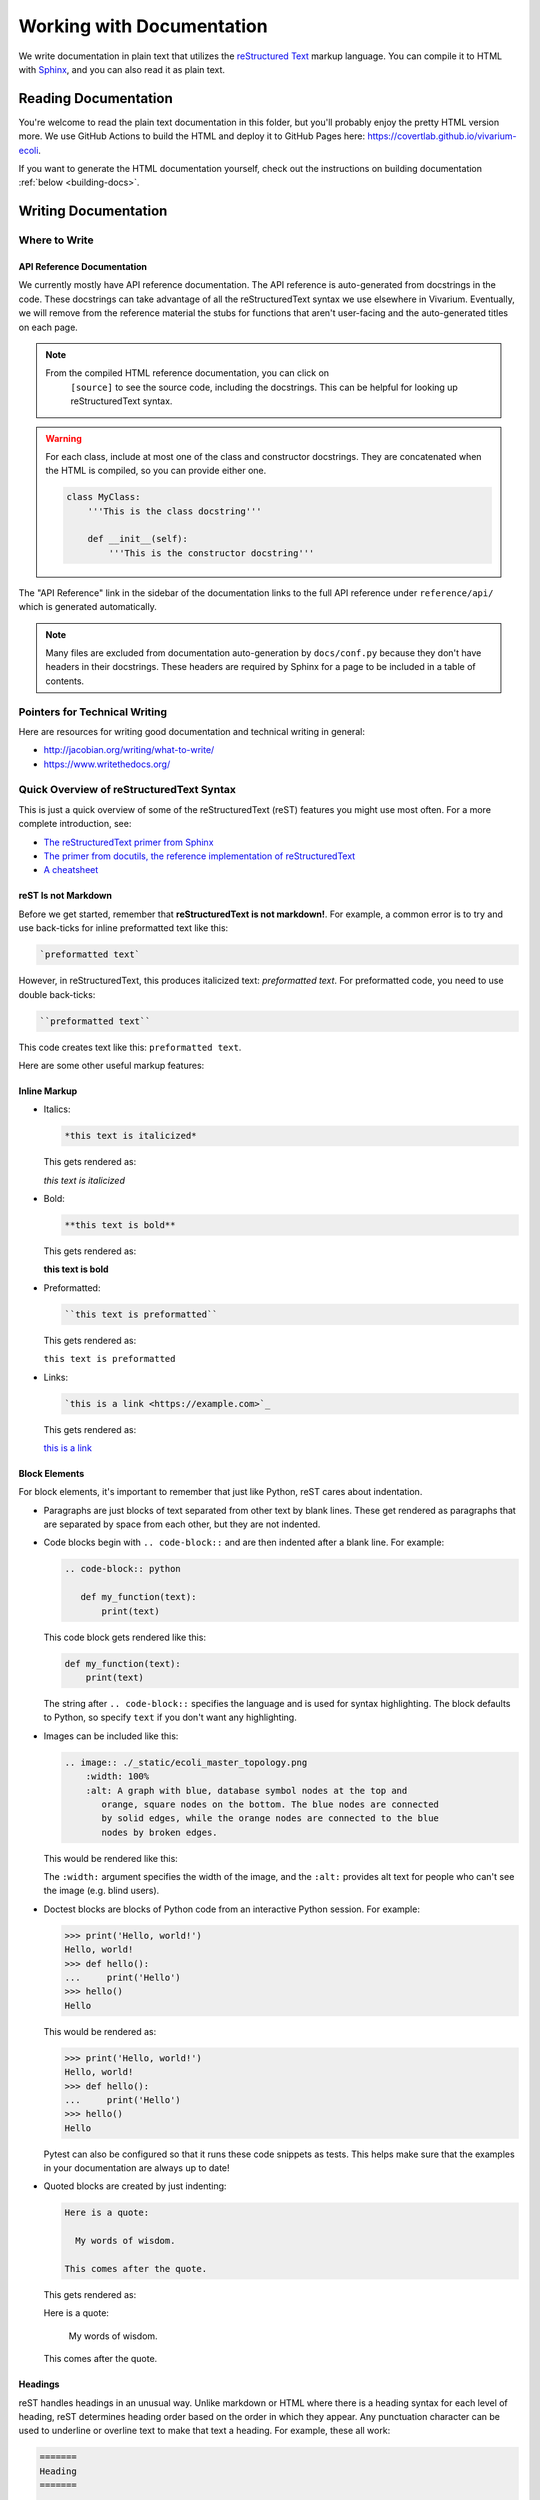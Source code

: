 ==========================
Working with Documentation
==========================

We write documentation in plain text that utilizes the `reStructured
Text <https://www.sphinx-doc.org/rest.html>`_ markup language. You can
compile it to HTML with `Sphinx <https://www.sphinx-doc.org>`_, and you
can also read it as plain text.

---------------------
Reading Documentation
---------------------

You're welcome to read the plain text documentation in this folder, but
you'll probably enjoy the pretty HTML version more. We use GitHub
Actions to build the HTML and deploy it to GitHub Pages here:
https://covertlab.github.io/vivarium-ecoli.

If you want to generate the HTML documentation yourself, check out the
instructions on building documentation :ref:`below <building-docs>`.

---------------------
Writing Documentation
---------------------

Where to Write
==============

API Reference Documentation
---------------------------

We currently mostly have API reference documentation. The API reference
is auto-generated from docstrings in the code. These docstrings can take
advantage of all the reStructuredText syntax we use elsewhere in
Vivarium. Eventually, we will remove from the reference material the
stubs for functions that aren't user-facing and the auto-generated
titles on each page.

.. note::
  From the compiled HTML reference documentation, you can click on
   ``[source]`` to see the source code, including the docstrings. This
   can be helpful for looking up reStructuredText syntax.

.. WARNING::
   For each class, include at most one of the class and constructor
   docstrings. They are concatenated when the HTML is compiled, so you
   can provide either one.

   .. code-block:: python

        class MyClass:
            '''This is the class docstring'''

            def __init__(self):
                '''This is the constructor docstring'''

The "API Reference" link in the sidebar of the documentation links to
the full API reference under ``reference/api/`` which is generated
automatically.

.. note::
   Many files are excluded from documentation auto-generation by
   ``docs/conf.py`` because they don't have headers in their
   docstrings. These headers are required by Sphinx for a page to be
   included in a table of contents.

Pointers for Technical Writing
==============================

Here are resources for writing good documentation and technical writing
in general:

* http://jacobian.org/writing/what-to-write/
* https://www.writethedocs.org/

Quick Overview of reStructuredText Syntax
=========================================

This is just a quick overview of some of the reStructuredText (reST)
features you might use most often. For a more complete introduction,
see:

* `The reStructuredText primer from Sphinx
  <https://www.sphinx-doc.org/en/master/usage/restructuredtext/basics.html>`_
* `The primer from docutils, the reference implementation of
  reStructuredText
  <https://docutils.sourceforge.io/docs/user/rst/quickstart.html>`_
* `A cheatsheet
  <https://raw.githubusercontent.com/ralsina/rst-cheatsheet/master/rst-cheatsheet.pdf>`_

reST Is not Markdown
--------------------

Before we get started, remember that **reStructuredText is not
markdown!**. For example, a common error is to try and use back-ticks
for inline preformatted text like this:

.. code-block:: markdown

    `preformatted text`

However, in reStructuredText, this produces italicized text:
`preformatted text`. For preformatted code, you need to use double
back-ticks:

.. code-block:: reStructuredText

    ``preformatted text``

This code creates text like this: ``preformatted text``.

Here are some other useful markup features:

Inline Markup
-------------

* Italics:

  .. code-block:: reStructuredText

     *this text is italicized*

  This gets rendered as:

  *this text is italicized*

* Bold:

  .. code-block:: reStructuredText

     **this text is bold**

  This gets rendered as:

  **this text is bold**

* Preformatted:

  .. code-block:: reStructuredText

     ``this text is preformatted``

  This gets rendered as:

  ``this text is preformatted``

* Links:

  .. code-block:: reStructuredText

     `this is a link <https://example.com>`_

  This gets rendered as:

  `this is a link <https://example.com>`_

Block Elements
--------------

For block elements, it's important to remember that just like Python,
reST cares about indentation.

* Paragraphs are just blocks of text separated from other text by blank
  lines. These get rendered as paragraphs that are separated by space
  from each other, but they are not indented.

* Code blocks begin with ``.. code-block::`` and are then indented after
  a blank line. For example:

  .. code-block:: reStructuredText

     .. code-block:: python

        def my_function(text):
            print(text)

  This code block gets rendered like this:

  .. code-block:: python

     def my_function(text):
         print(text)

  The string after ``.. code-block::`` specifies the language and is
  used for syntax highlighting. The block defaults to Python, so specify
  ``text`` if you don't want any highlighting.

* Images can be included like this:

  .. code-block:: reStructuredText

     .. image:: ./_static/ecoli_master_topology.png
         :width: 100%
         :alt: A graph with blue, database symbol nodes at the top and
            orange, square nodes on the bottom. The blue nodes are connected
            by solid edges, while the orange nodes are connected to the blue
            nodes by broken edges.

  This would be rendered like this:

  .. image:: ./_static/ecoli_master_topology.png
      :width: 100%
      :alt: A graph with blue, database symbol nodes at the top and
         orange, square nodes on the bottom. The blue nodes are connected
         by solid edges, while the orange nodes are connected to the blue
         nodes by broken edges.

  The ``:width:`` argument specifies the width of the image, and the
  ``:alt:`` provides alt text for people who can't see the image (e.g.
  blind users).

* Doctest blocks are blocks of Python code from an interactive Python
  session. For example:

  .. code-block:: reStructuredText

      >>> print('Hello, world!')
      Hello, world!
      >>> def hello():
      ...     print('Hello')
      >>> hello()
      Hello

  This would be rendered as:

  >>> print('Hello, world!')
  Hello, world!
  >>> def hello():
  ...     print('Hello')
  >>> hello()
  Hello

  Pytest can also be configured so that it runs these code snippets as
  tests. This helps make sure that the examples in your documentation
  are always up to date!

* Quoted blocks are created by just indenting:

  .. code-block:: reStructuredText

     Here is a quote:

       My words of wisdom.

     This comes after the quote.

  This gets rendered as:

  Here is a quote:

    My words of wisdom.

  This comes after the quote.

Headings
--------

reST handles headings in an unusual way. Unlike markdown or HTML where
there is a heading syntax for each level of heading, reST determines
heading order based on the order in which they appear. Any punctuation
character can be used to underline or overline text to make that text a
heading. For example, these all work:

.. code-block:: reStructuredText

    =======
    Heading
    =======

    Heading
    =======

    Heading
    *******

    Heading
    ^^^^^^^

    -------
    Heading
    -------

We usually stick to using ``=`` and ``-`` characters with the headings
in this order:

.. code-block:: reStructuredText

    ===============
    Level 1 Heading
    ===============

    ---------------
    Level 2 Heading
    ---------------

    Level 3 Heading
    ===============

    Level 4 Heading
    ---------------

Note that the heading must be at least as long as the text!

Lists
-----

* Unordered lists use asterisks:

  .. code-block:: reStructuredText

     * Item 1
     * Item 2
     * Item 3, which is really long
       and spans multiple lines.
     * Item 4

  This gets rendered as:

  * Item 1
  * Item 2
  * Item 3, which is really long
    and spans multiple lines.
  * Item 4

* Ordered lists can use numbers:

  .. code-block:: reStructuredText

     1. Item 1
     2. Item 2
     3. Item 3, which is really long
        and spans multiple lines.
     4. Item 4

  This gets rendered as:

  1. Item 1
  2. Item 2
  3. Item 3, which is really long
     and spans multiple lines.
  4. Item 4

* Ordered lists can also figure out the numbers automatically:

  .. code-block:: reStructuredText

     #. Item 1
     #. Item 2
     #. Item 3, which is really long
        and spans multiple lines.
     #. Item 4

  This gets rendered as:

  #. Item 1
  #. Item 2
  #. Item 3, which is really long
     and spans multiple lines.
  #. Item 4

Lists can be nested, but they must be indented and separated from other
levels of nesting by blank lines:

.. code-block:: reStructuredText

 * Item 1

   * Item 2

 * Item 3, which is really long
   and spans multiple lines.
 * Item 4

This gets rendered as:

* Item 1

  * Item 2

* Item 3, which is really long
  and spans multiple lines.
* Item 4

Math
----

You can render math using LaTeX either inline or as a block:

* Inline:

  .. code-block:: reStructuredText

     :math:`x = \frac{1}{2}`

  This gets rendered as: :math:`x = \frac{1}{2}`.

* Block:

  .. code-block:: reStructuredText

     .. math::

        x = \frac{1}{2}

  This gets rendered as:

  .. math::

     x = \frac{1}{2}

Admonitions
-----------

Admonitions are like banners that highlight important points for the
reader. For example:

.. code-block:: reStructuredText

   .. note:: This is a really important note.

This looks like:

.. note:: This is a really important note!

The style guide below lists which admonitions we use.

Style Guide
===========

Here we document the stylistic decisions we have made for this
documentation:

* We use first-person plural pronouns to refer to ourselves (e.g. "We
  decided").
* We write tutorials in the second-person, future tense, for example
  "First, you'll need to install". We also frequently use the imperative
  ("Install this").
* We use the following admonitions. We don't want to overload our users
  with admonitions, so we don't use any others.

    * We warn users about potential problems with warning admonitions.
      These often describe important steps that we think users might forget.

      .. WARNING::

         ``.. WARNING::``

    * We use notes to highlight important points. These should *not* be
      used for asides that aren't important enough to integrate directly
      into the text.

      .. note::

         ``.. note::``

    * We give users helpful tips using the tip admonition. These help
      highlight tips that some users might not use but that will help
      users who are debugging problems.

      .. tip::

         ``.. tip::``

    * We use danger admonitions for the most critical warnings. Use
      these sparingly.

      .. DANGER::

         ``.. DANGER::``

.. _building-docs:

Building the Documentation
==========================

To build the documentation, we will use Sphinx to generate HTML files
from plain text. Here are stepwise instructions:

#. (optional) Create a virtual environment for the
   documentation-building packages. You might want this to be separate
   from the environment you use for the rest of Vivarium *E. coli*.
#. Setup *Vivarium E. coli*. We need it to be setup so that we can
   import its Cython code.
#. Install dependencies:

   .. code-block:: console

        $ pip install -r doc/requirements.txt

#. Build the HTML!

   .. code-block:: console

        $ cd doc
        $ make html

   Your HTML will now be in ``doc/_build/html``. To view it, open
   ``doc/_build/html/index.html`` in a web browser.

